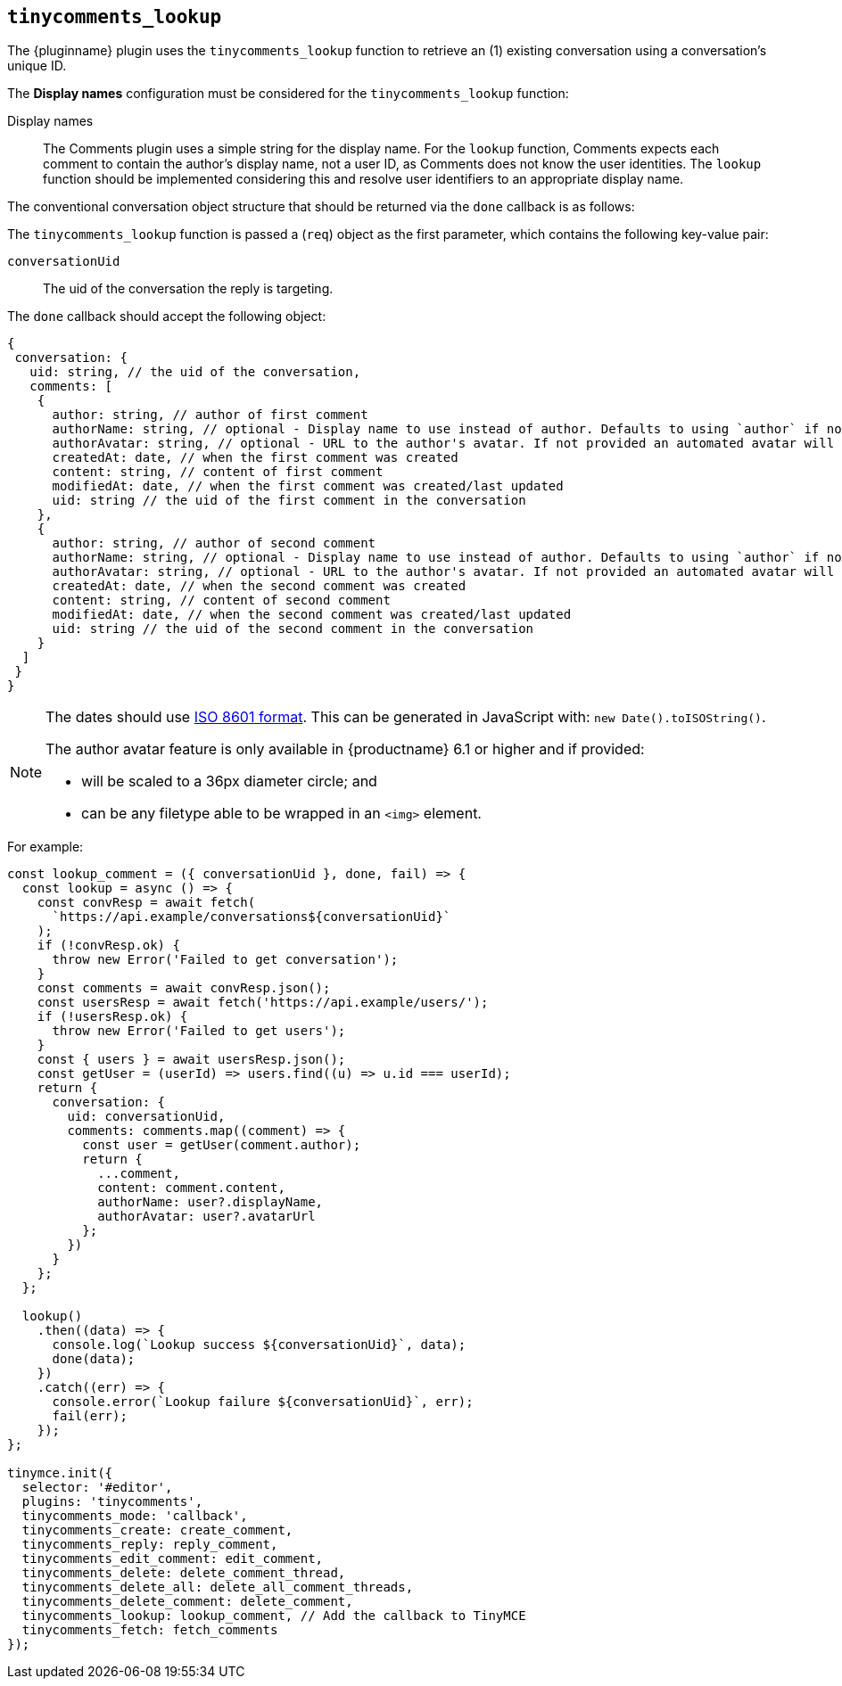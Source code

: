 [[tinycomments_lookup]]
== `+tinycomments_lookup+`

The {pluginname} plugin uses the `+tinycomments_lookup+` function to retrieve an (1) existing conversation using a conversation's unique ID.

The *Display names* configuration must be considered for the `+tinycomments_lookup+` function:

Display names:: The Comments plugin uses a simple string for the display name. For the `+lookup+` function, Comments expects each comment to contain the author's display name, not a user ID, as Comments does not know the user identities. The `+lookup+` function should be implemented considering this and resolve user identifiers to an appropriate display name.

The conventional conversation object structure that should be returned via the `+done+` callback is as follows:

The `+tinycomments_lookup+` function is passed a (`+req+`) object as the first parameter, which contains the following key-value pair:

`+conversationUid+`:: The uid of the conversation the reply is targeting.

The `+done+` callback should accept the following object:

[source,js]
----
{
 conversation: {
   uid: string, // the uid of the conversation,
   comments: [
    {
      author: string, // author of first comment
      authorName: string, // optional - Display name to use instead of author. Defaults to using `author` if not specified
      authorAvatar: string, // optional - URL to the author's avatar. If not provided an automated avatar will be generated
      createdAt: date, // when the first comment was created
      content: string, // content of first comment
      modifiedAt: date, // when the first comment was created/last updated
      uid: string // the uid of the first comment in the conversation
    },
    {
      author: string, // author of second comment
      authorName: string, // optional - Display name to use instead of author. Defaults to using `author` if not specified
      authorAvatar: string, // optional - URL to the author's avatar. If not provided an automated avatar will be generated
      createdAt: date, // when the second comment was created
      content: string, // content of second comment
      modifiedAt: date, // when the second comment was created/last updated
      uid: string // the uid of the second comment in the conversation
    }
  ]
 }
}
----

[NOTE]
====
The dates should use https://developer.mozilla.org/en-US/docs/Web/JavaScript/Reference/Global_Objects/Date/toISOString[ISO 8601 format]. This can be generated in JavaScript with: `+new Date().toISOString()+`.

The author avatar feature is only available in {productname} 6.1 or higher and if provided:

* will be scaled to a 36px diameter circle; and
* can be any filetype able to be wrapped in an `<img>` element.
====

.For example:
[source,js]
----
const lookup_comment = ({ conversationUid }, done, fail) => {
  const lookup = async () => {
    const convResp = await fetch(
      `https://api.example/conversations${conversationUid}`
    );
    if (!convResp.ok) {
      throw new Error('Failed to get conversation');
    }
    const comments = await convResp.json();
    const usersResp = await fetch('https://api.example/users/');
    if (!usersResp.ok) {
      throw new Error('Failed to get users');
    }
    const { users } = await usersResp.json();
    const getUser = (userId) => users.find((u) => u.id === userId);
    return {
      conversation: {
        uid: conversationUid,
        comments: comments.map((comment) => {
          const user = getUser(comment.author);
          return {
            ...comment,
            content: comment.content,
            authorName: user?.displayName,
            authorAvatar: user?.avatarUrl
          };
        })
      }
    };
  };

  lookup()
    .then((data) => {
      console.log(`Lookup success ${conversationUid}`, data);
      done(data);
    })
    .catch((err) => {
      console.error(`Lookup failure ${conversationUid}`, err);
      fail(err);
    });
};

tinymce.init({
  selector: '#editor',
  plugins: 'tinycomments',
  tinycomments_mode: 'callback',
  tinycomments_create: create_comment,
  tinycomments_reply: reply_comment,
  tinycomments_edit_comment: edit_comment,
  tinycomments_delete: delete_comment_thread,
  tinycomments_delete_all: delete_all_comment_threads,
  tinycomments_delete_comment: delete_comment,
  tinycomments_lookup: lookup_comment, // Add the callback to TinyMCE
  tinycomments_fetch: fetch_comments
});
----